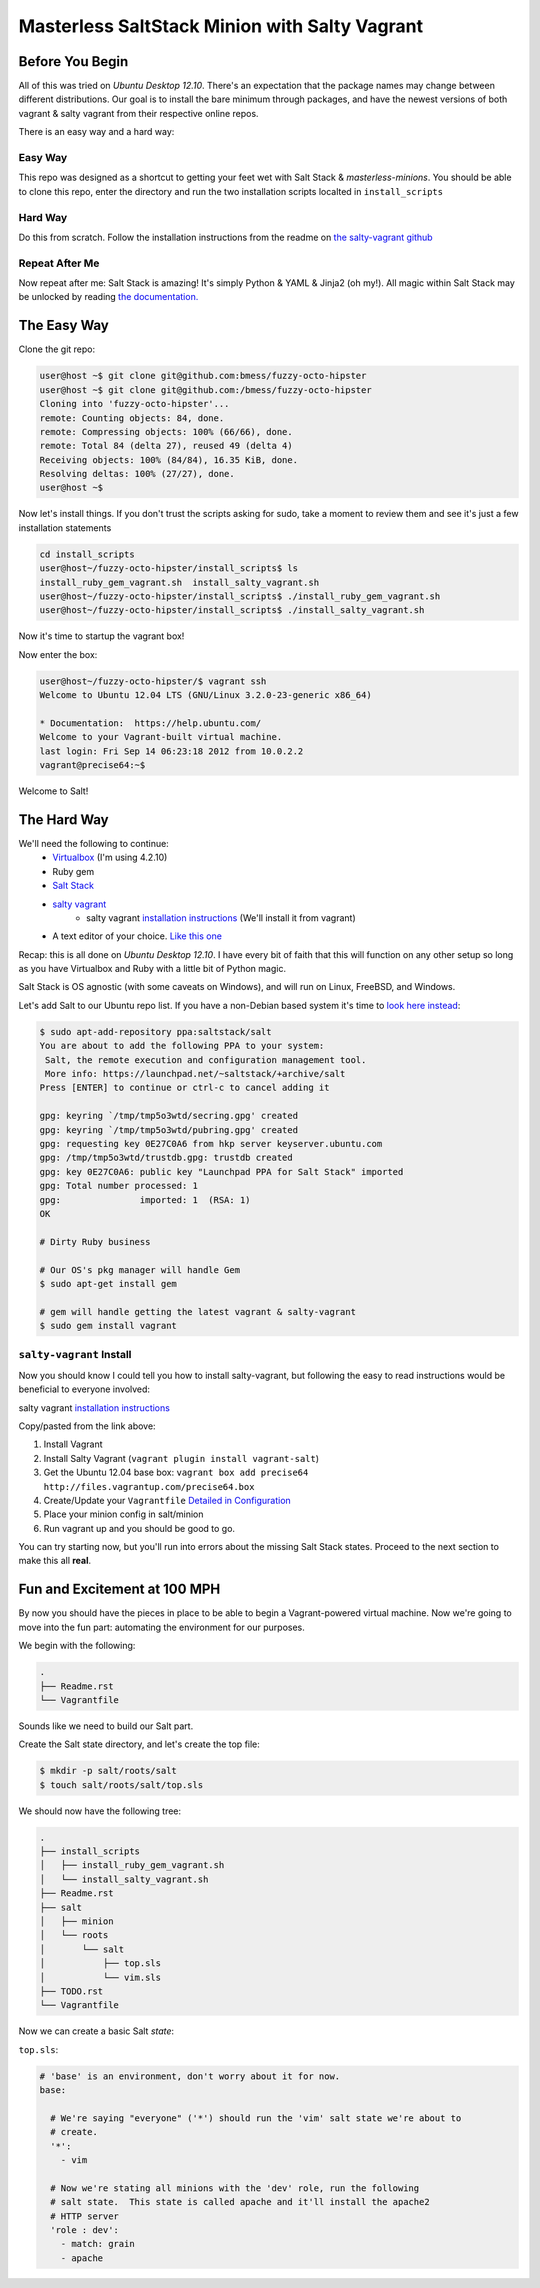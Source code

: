 ==============================================
Masterless SaltStack Minion with Salty Vagrant
==============================================

Before You Begin
================

All of this was tried on *Ubuntu Desktop 12.10*.  There's an expectation that 
the package names may change between different distributions.  Our goal is to 
install the bare minimum through packages, and have the newest versions of both 
vagrant & salty vagrant from their respective online repos.

There is an easy way and a hard way:

Easy Way
--------
This repo was designed as a shortcut to getting your feet wet with Salt Stack 
& *masterless-minions*.  You should be able to clone this repo, enter the 
directory and run the two installation scripts localted in ``install_scripts`` 

Hard Way
--------
Do this from scratch.  Follow the installation instructions from the readme on 
`the salty-vagrant github <https://github.com/saltstack/salty-vagrant>`_

Repeat After Me
---------------
Now repeat after me:
Salt Stack is amazing!  It's simply Python & YAML & Jinja2 (oh my!).  All 
magic within Salt Stack may be unlocked by reading `the documentation. <http://docs.saltstack.com>`_

The Easy Way
============
Clone the git repo:

.. code-block :: console

 user@host ~$ git clone git@github.com:bmess/fuzzy-octo-hipster
 user@host ~$ git clone git@github.com:/bmess/fuzzy-octo-hipster
 Cloning into 'fuzzy-octo-hipster'...
 remote: Counting objects: 84, done.
 remote: Compressing objects: 100% (66/66), done.
 remote: Total 84 (delta 27), reused 49 (delta 4)
 Receiving objects: 100% (84/84), 16.35 KiB, done.
 Resolving deltas: 100% (27/27), done.
 user@host ~$ 

Now let's install things.  If you don't trust the scripts asking for sudo, take a moment to review them and see it's just a few installation statements

.. code-block :: console

 cd install_scripts
 user@host~/fuzzy-octo-hipster/install_scripts$ ls
 install_ruby_gem_vagrant.sh  install_salty_vagrant.sh
 user@host~/fuzzy-octo-hipster/install_scripts$ ./install_ruby_gem_vagrant.sh 
 user@host~/fuzzy-octo-hipster/install_scripts$ ./install_salty_vagrant.sh 

Now it's time to startup the vagrant box!

.. code-block :: console
 user@host~/fuzzy-octo-hipster/$ vagrant up
 Bringing machine 'default' up with 'virtualbox' provider...
 [default] Importing base box 'precise64'...
 ...
 salt-call was not found.
 Bootstrapping Salt... (this may take a while)
 Salt successfully configured and installed!
 Calling state.highstate... (this may take a while)
 
Now enter the box:

.. code-block :: console
 
 user@host~/fuzzy-octo-hipster/$ vagrant ssh
 Welcome to Ubuntu 12.04 LTS (GNU/Linux 3.2.0-23-generic x86_64)
 
 * Documentation:  https://help.ubuntu.com/
 Welcome to your Vagrant-built virtual machine.
 last login: Fri Sep 14 06:23:18 2012 from 10.0.2.2
 vagrant@precise64:~$ 
 

Welcome to Salt!

The Hard Way
============

We'll need the following to continue:
    * `Virtualbox <http://virtualbox.org>`_ (I'm using 4.2.10)
    * Ruby gem 
    * `Salt Stack <http://saltstack.org>`_
    * `salty vagrant <https://github.com/saltstack/salty-vagrant>`_
        * salty vagrant `installation instructions <https://github.com/saltstack/salty-vagrant#masterless-quick-start>`_ (We'll install it from vagrant)
    * A text editor of your choice. `Like this one <http://sublimetext.com>`_


Recap:  this is all done on *Ubuntu Desktop 12.10*.  I have every bit of faith 
that this will function on any other setup so long as you have Virtualbox and 
Ruby with a little bit of Python magic.

Salt Stack is OS agnostic (with some caveats on Windows), and will run on Linux,
FreeBSD, and Windows.

Let's add Salt to our Ubuntu repo list.  If you have a non-Debian based system it's time to `look here instead <http://docs.saltstack.com/topics/installation/index.html>`_:

.. code-block:: console

    $ sudo apt-add-repository ppa:saltstack/salt
    You are about to add the following PPA to your system:
     Salt, the remote execution and configuration management tool.
     More info: https://launchpad.net/~saltstack/+archive/salt
    Press [ENTER] to continue or ctrl-c to cancel adding it
    
    gpg: keyring `/tmp/tmp5o3wtd/secring.gpg' created
    gpg: keyring `/tmp/tmp5o3wtd/pubring.gpg' created
    gpg: requesting key 0E27C0A6 from hkp server keyserver.ubuntu.com
    gpg: /tmp/tmp5o3wtd/trustdb.gpg: trustdb created
    gpg: key 0E27C0A6: public key "Launchpad PPA for Salt Stack" imported
    gpg: Total number processed: 1
    gpg:               imported: 1  (RSA: 1)
    OK
    
    # Dirty Ruby business 

    # Our OS's pkg manager will handle Gem
    $ sudo apt-get install gem

    # gem will handle getting the latest vagrant & salty-vagrant
    $ sudo gem install vagrant

``salty-vagrant`` Install
-------------------------

Now you should know I could tell you how to install salty-vagrant, but following 
the easy to read instructions would be beneficial to everyone involved:

salty vagrant `installation instructions <https://github.com/saltstack/salty-vagrant#masterless-quick-start>`_

Copy/pasted from the link above:

#. Install Vagrant
#. Install Salty Vagrant (``vagrant plugin install vagrant-salt``)
#. Get the Ubuntu 12.04 base box: ``vagrant box add precise64 http://files.vagrantup.com/precise64.box``
#. Create/Update your ``Vagrantfile`` `Detailed in Configuration <https://github.com/saltstack/salty-vagrant#configuration>`_
#. Place your minion config in salt/minion 
#. Run vagrant up and you should be good to go.

You can try starting now, but you'll run into errors about the missing Salt Stack 
states.  Proceed to the next section to make this all **real**.

Fun and Excitement at 100 MPH
=============================

By now you should have the pieces in place to be able to begin a Vagrant-powered 
virtual machine.  Now we're going to move into the fun part:  automating the 
environment for our purposes.

We begin with the following:

.. code-block :: console

    .
    ├── Readme.rst
    └── Vagrantfile

Sounds like we need to build our Salt part.

Create the Salt state directory, and let's create the top file:

.. code-block :: console

    $ mkdir -p salt/roots/salt
    $ touch salt/roots/salt/top.sls

We should now have the following tree:

.. code-block :: console

 .
 ├── install_scripts
 │   ├── install_ruby_gem_vagrant.sh
 │   └── install_salty_vagrant.sh
 ├── Readme.rst
 ├── salt
 │   ├── minion
 │   └── roots
 │       └── salt
 │           ├── top.sls
 │           └── vim.sls
 ├── TODO.rst
 └── Vagrantfile



Now we can create a basic Salt *state*:

``top.sls``:

.. code-block :: yaml

    # 'base' is an environment, don't worry about it for now.
    base:

      # We're saying "everyone" ('*') should run the 'vim' salt state we're about to 
      # create.
      '*':
        - vim

      # Now we're stating all minions with the 'dev' role, run the following
      # salt state.  This state is called apache and it'll install the apache2 
      # HTTP server
      'role : dev':
        - match: grain
        - apache